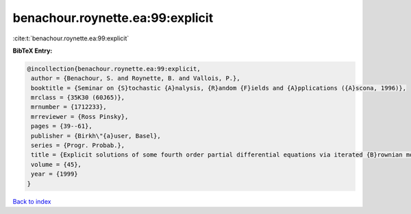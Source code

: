 benachour.roynette.ea:99:explicit
=================================

:cite:t:`benachour.roynette.ea:99:explicit`

**BibTeX Entry:**

.. code-block:: bibtex

   @incollection{benachour.roynette.ea:99:explicit,
    author = {Benachour, S. and Roynette, B. and Vallois, P.},
    booktitle = {Seminar on {S}tochastic {A}nalysis, {R}andom {F}ields and {A}pplications ({A}scona, 1996)},
    mrclass = {35K30 (60J65)},
    mrnumber = {1712233},
    mrreviewer = {Ross Pinsky},
    pages = {39--61},
    publisher = {Birkh\"{a}user, Basel},
    series = {Progr. Probab.},
    title = {Explicit solutions of some fourth order partial differential equations via iterated {B}rownian motion},
    volume = {45},
    year = {1999}
   }

`Back to index <../By-Cite-Keys.html>`_
